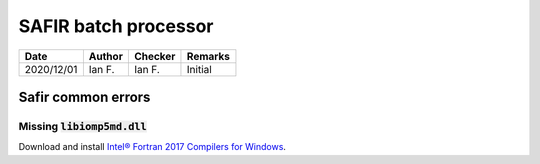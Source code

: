 SAFIR batch processor
---------------------

.. list-table::
    :header-rows: 1

    * - Date
      - Author
      - Checker
      - Remarks
    * - 2020/12/01
      - Ian F.
      - Ian F.
      - Initial

Safir common errors
:::::::::::::::::::

Missing :code:`libiomp5md.dll`
~~~~~~~~~~~~~~~~~~~~~~~~~~~~~~

Download and install `Intel® Fortran 2017 Compilers for Windows <https://software.intel.com/content/www/us/en/develop/articles/redistributables-for-intel-parallel-studio-xe-2017-composer-edition-for-windows.html>`_.
